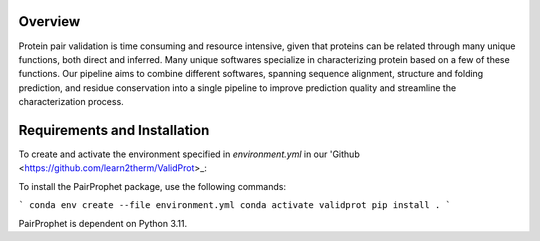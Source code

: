 Overview
=============

Protein pair validation is time consuming and resource intensive, given that proteins can be related through many unique functions, 
both direct and inferred. Many unique softwares specialize in characterizing protein based on a few of these functions. Our 
pipeline aims to combine different softwares, spanning sequence alignment, structure and folding prediction, and residue conservation 
into a single pipeline to improve prediction quality and streamline the characterization process.

Requirements and Installation
=============

To create and activate the environment specified in `environment.yml` in our 'Github <https://github.com/learn2therm/ValidProt>_:

To install the PairProphet package, use the following commands:

```
conda env create --file environment.yml
conda activate validprot
pip install .
```

PairProphet is dependent on Python 3.11.
